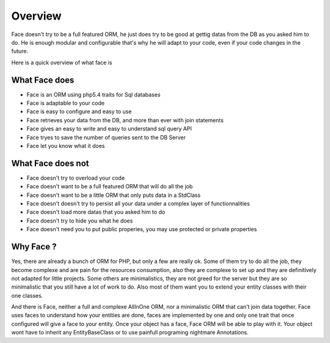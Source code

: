 Overview
========


Face doesn't try to be a full featured ORM, he just does try to be good at gettig datas from the DB as you asked him to do.
He is enough modular and configurable that's why he will adapt to your code, even if your code changes in the future.


Here is a quick overview of what face is


What Face does
--------------

* Face is an ORM using php5.4 traits for Sql databases
* Face is adaptable to your code
* Face is easy to configure and easy to use
* Face retrieves your data from the DB, and more than ever with join statements
* Face gives an easy to write and easy to understand sql query API
* Face tryes to save the number of queries sent to the DB Server
* Face let you know what it does


What Face does not
------------------

* Face doesn't try to overload your code
* Face doesn't want to be a full featured ORM that will do all the job
* Face doesn't want to be a little ORM that only puts data in a StdClass
* Face doesn't doesn't try to persist all your data under a complex layer of functionnalities
* Face doesn't load more datas that you asked him to do
* Face doesn't try to hide you what he does
* Face doesn't need you to put public properies, you may use protected or private properties


Why Face ?
----------

Yes, there are already a bunch of ORM for PHP, but only a few are really ok.
Some of them try to do all the job, they become complexe and are pain for the resources consumption, also they are complexe to set up and they are definitively not adapted for little projects.
Some others are minimalistics, they are not greed for the server but they are so minimalistic that you still have a lot of work to do.
Also most of them want you to extend your entity classes with their one classes. 


And there is Face, neither a full and complexe AllInOne ORM, nor a minimalistic ORM that can't join data together. Face uses faces to understand how your entities are done, faces are implemented by one and only one trait that once configured will give a face to your entity. Once your object has a face, Face ORM will be able to play with it. Your object wont have to inherit any EntityBaseClass or to use painfull programing nightmare Annotations.

